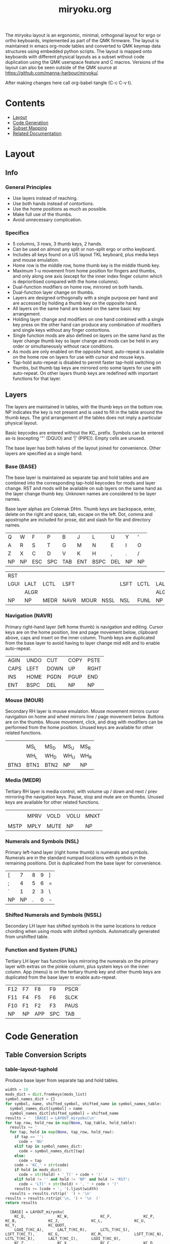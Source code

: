 #+Title: miryoku.org

[[https://raw.githubusercontent.com/manna-harbour/miryoku/master/kle-miryoku-keycodes.png]]

The miryoku layout is an ergonomic, minimal, orthogonal layout for ergo or ortho
keyboards, implemented as part of the QMK firmware.  The layout is maintained in
emacs org-mode tables and converted to QMK keymap data structures using embedded
python scripts.  The layout is mapped onto keyboards with different physical
layouts as a subset without code duplication using the QMK userspace feature and
C macros.  Versions of the layout can also be seen outside of the QMK source at
[[https://github.com/manna-harbour/miryoku/]].

After making changes here call org-babel-tangle (C-c C-v t).

* Contents

- [[#layout][Layout]]
- [[#code-generation][Code Generation]]
- [[#subset-mapping][Subset Mapping]]
- [[#related-documentation][Related Documentation]]


* Layout
:PROPERTIES:
:CUSTOM_ID: layout
:END:

** Info

*** General Principles

    - Use layers instead of reaching.
    - Use both hands instead of contortions.
    - Use the home positions as much as possible.
    - Make full use of the thumbs.
    - Avoid unnecessary complication.


*** Specifics

    - 5 columns, 3 rows, 3 thumb keys, 2 hands.
    - Can be used on almost any split or non-split ergo or ortho keyboard.
    - Includes all keys found on a US layout TKL keyboard, plus media keys and
      mouse emulation.
    - Home row is the middle row, home thumb key is the middle thumb key.
    - Maximum 1-u movement from home position for fingers and thumbs, and only
      along one axis (except for the inner index finger column which is
      deprioritised compared with the home columns).
    - Dual-function modifiers on home row, mirrored on both hands.
    - Dual-function layer change on thumbs.
    - Layers are designed orthogonally with a single purpose per hand and are
      accessed by holding a thumb key on the opposite hand.
    - All layers on the same hand are based on the same basic key arrangement.
    - Holding layer change and modifiers on one hand combined with a single key
      press on the other hand can produce any combination of modifiers and
      single keys without any finger contortions.
    - Single function mods are also defined on layers on the same hand as the
      layer change thumb key so layer change and mods can be held in any order
      or simultaneously without race conditions.
    - As mods are only enabled on the opposite hand, auto-repeat is available on
      the home row on layers for use with cursor and mouse keys.
    - Tap-hold auto-repeat is disabled to permit faster tap-hold switching on
      thumbs, but thumb tap keys are mirrored onto some layers for use with
      auto-repeat.  On other layers thumb keys are redefined with important
      functions for that layer.


** Layers

The layers are maintained in tables, with the thumb keys on the bottom row.  NP
indicates the key is not present and is used to fill in the table around the
thumb keys.  The grid arrangement of the tables does not imply a particular
physical layout.

Basic keycodes are entered without the KC_ prefix.  Symbols can be entered as-is
(excepting '"' (DQUO) and '|' (PIPE)).  Empty cells are unused.

The base layer has both halves of the layout joined for convenience.  Other
layers are specified as a single hand.

*** Base (BASE)


The base layer is maintained as separate tap and hold tables and are combined
into the corresponding tap-hold keycodes for mods and layer change.  RST and
mods will be available on sub layers on the same hand as the layer change thumb
key.  Unknown names are considered to be layer names.

Base layer alphas are Colemak DHm.  Thumb keys are backspace, enter, delete on
the right and space, tab, escape on the left.  Dot, comma and apostrophe are
included for prose, dot and slash for file and directory names.

#+NAME: tap
| Q    | W    | F    | P    | B    | J    | L    | U    | Y    | '    |
| A    | R    | S    | T    | G    | M    | N    | E    | I    | O    |
| Z    | X    | C    | D    | V    | K    | H    | ,    | .    | /    |
| NP   | NP   | ESC  | SPC  | TAB  | ENT  | BSPC | DEL  | NP   | NP   |

#+NAME: hold
| RST  |      |      |      |      |      |      |      |      | RST  |
| LGUI | LALT | LCTL | LSFT |      |      | LSFT | LCTL | LALT | LGUI |
|      | ALGR |      |      |      |      |      |      | ALGR |      |
| NP   | NP   | MEDR | NAVR | MOUR | NSSL | NSL  | FUNL | NP   | NP   |


*** Navigation (NAVR)

Primary right-hand layer (left home thumb) is navigation and editing.  Cursor
keys are on the home position, line and page movement below, clipboard above,
caps and insert on the inner column.  Thumb keys are duplicated from the base
layer to avoid having to layer change mid edit and to enable auto-repeat.

#+NAME: navr
| AGIN | UNDO | CUT  | COPY | PSTE |
| CAPS | LEFT | DOWN | UP   | RGHT |
| INS  | HOME | PGDN | PGUP | END  |
| ENT  | BSPC | DEL  | NP   | NP   |


*** Mouse (MOUR)

Secondary RH layer is mouse emulation.  Mouse movement mirrors cursor navigation
on home and wheel mirrors line / page movement below.  Buttons are on the
thumbs.  Mouse movement, click, and drag with modifiers can be performed from
the home position.  Unused keys are available for other related functions.

#+NAME: mour
|      |      |      |      |      |
|      | MS_L | MS_D | MS_U | MS_R |
|      | WH_L | WH_D | WH_U | WH_R |
| BTN3 | BTN1 | BTN2 | NP   | NP   |


*** Media (MEDR)

Tertiary RH layer is media control, with volume up / down and next / prev
mirroring the navigation keys.  Pause, stop and mute are on thumbs.  Unused keys
are available for other related functions.

#+NAME: medr
|      |      |      |      |      |
|      | MPRV | VOLD | VOLU | MNXT |
|      |      |      |      |      |
| MSTP | MPLY | MUTE | NP   | NP   |


*** Numerals and Symbols (NSL)

Primary left-hand layer (right home thumb) is numerals and symbols.  Numerals
are in the standard numpad locations with symbols in the remaining positions.
Dot is duplicated from the base layer for convenience.

#+NAME: nsl
| [    | 7    | 8    | 9    | ]    |
| ;    | 4    | 5    | 6    | =    |
| `    | 1    | 2    | 3    | \    |
| NP   | NP   | .    | 0    | -    |


*** Shifted Numerals and Symbols (NSSL)

Secondary LH layer has shifted symbols in the same locations to reduce chording
when using mods with shifted symbols.  Automatically generated from unshifted
table.


*** Function and System (FUNL)

Tertiary LH layer has function keys mirroring the numerals on the primary layer
with extras on the pinkie column, plus system keys on the inner column.  App
(menu) is on the tertiary thumb key and other thumb keys are duplicated from the
base layer to enable auto-repeat.


#+NAME: funl
| F12  | F7   | F8   | F9   | PSCR |
| F11  | F4   | F5   | F6   | SLCK |
| F10  | F1   | F2   | F3   | PAUS |
| NP   | NP   | APP  | SPC  | TAB  |


*** COMMENT Templates

#+NAME: tem
| <l4> | <l4> | <l4> | <l4> | <l4> | <l4> | <l4> | <l4> | <l4> | <l4> |
|------+------+------+------+------+------+------+------+------+------|
|      |      |      |      |      |      |      |      |      |      |
|      |      |      |      |      |      |      |      |      |      |
|      |      |      |      |      |      |      |      |      |      |
| NP   | NP   |      |      |      |      |      |      | NP   | NP   |


Duplicate base layer tap keys on thumbs rather than trans to enable auto-repeat.

#+NAME: temr
| <l4> | <l4> | <l4> | <l4> | <l4> |
|------+------+------+------+------|
|      |      |      |      |      |
|      |      |      |      |      |
|      |      |      |      |      |
| ENT  | BSPC | DEL  | NP   | NP   |

#+NAME: teml
| <l4> | <l4> | <l4> | <l4> | <l4> |
|------+------+------+------+------|
|      |      |      |      |      |
|      |      |      |      |      |
|      |      |      |      |      |
| NP   | NP   | ESC  | SPC  | TAB  |


* Code Generation
:PROPERTIES:
:CUSTOM_ID: code-generation
:END:

** Table Conversion Scripts

*** table-layout-taphold

Produce base layer from separate tap and hold tables.

#+NAME: table-layout-taphold
#+BEGIN_SRC python :var tap_table=tap :var hold_table=hold :var symbol_names_table=symbol-names :var mods_list=mods :tangle no :results verbatim
width = 19
mods_dict = dict.fromkeys(mods_list)
symbol_names_dict = {}
for symbol, name, shifted_symbol, shifted_name in symbol_names_table:
  symbol_names_dict[symbol] = name
  symbol_names_dict[shifted_symbol] = shifted_name
results = '  [BASE] = LAYOUT_miryoku(\n'
for tap_row, hold_row in map(None, tap_table, hold_table):
  results += '    '
  for tap, hold in map(None, tap_row, hold_row):
    if tap == '':
      code = 'NU'
    elif tap in symbol_names_dict:
      code = symbol_names_dict[tap]
    else:
      code = tap
    code = 'KC_' + str(code)
    if hold in mods_dict:
      code = str(hold) + '_T(' + code + ')'
    elif hold != '' and hold != 'NP' and hold != 'RST':
      code = 'LT(' + str(hold) + ', ' + code + ')'
    results += (code + ', ').ljust(width)
  results = results.rstrip(' ') + '\n'
results = results.rstrip('\n, ') + '\n  )'
return results
#+END_SRC

#+RESULTS: table-layout-taphold
:   [BASE] = LAYOUT_miryoku(
:     KC_Q,              KC_W,              KC_F,              KC_P,              KC_B,              KC_J,              KC_L,              KC_U,              KC_Y,              KC_QUOT,
:     LGUI_T(KC_A),      LALT_T(KC_R),      LCTL_T(KC_S),      LSFT_T(KC_T),      KC_G,              KC_M,              LSFT_T(KC_N),      LCTL_T(KC_E),      LALT_T(KC_I),      LGUI_T(KC_O),
:     KC_Z,              KC_X,              KC_C,              KC_D,              KC_V,              KC_K,              KC_H,              KC_COMM,           KC_DOT,            KC_SLSH,
:     KC_NP,             KC_NP,             LT(MEDR, KC_ESC),  LT(NAVR, KC_SPC),  LT(MOUR, KC_TAB),  LT(NSSL, KC_ENT),  LT(NSL, KC_BSPC),  LT(FUNL, KC_DEL),  KC_NP,             KC_NP
:   )


*** table-layout-half

Produce sub layers given layer name and corresponding table for single hand and
incorporating mods and reset from base layer.  Layer names must end with R or L.
A layer with shifted symbols can also be generated.

#+NAME: table-layout-half
#+BEGIN_SRC python :var hold_table=hold :var layer_name="NSL" :var half_table=nsl :var symbol_names_table=symbol-names :var mods_list=mods :var shift="false" :tangle no :results verbatim
width = 9
mods_dict = dict.fromkeys(mods_list)
symbol_names_dict = {}
shifted_symbol_names_dict = {}
for symbol, name, shifted_symbol, shifted_name in symbol_names_table:
  symbol_names_dict[symbol] = name
  symbol_names_dict[shifted_symbol] = shifted_name
  shifted_symbol_names_dict[symbol] = shifted_name
length = len(half_table[0])
mode = layer_name[-1:].lower()
results = '  [' + layer_name + '] = LAYOUT_miryoku(\n'
for half_row, hold_row in map(None, half_table, hold_table):
  results += '    '
  hold_row_l, hold_row_r = hold_row[:length], hold_row[length:]
  for lr, hold_row_lr in ('l', hold_row_l), ('r', hold_row_r):
    if lr == mode:
      for half in half_row:
        if half == '':
          code = 'NU'
        elif shift == "true" and half in shifted_symbol_names_dict:
          code = shifted_symbol_names_dict[half]
        elif half in symbol_names_dict:
          code = symbol_names_dict[half]
        else:
          code = half
        results += ('KC_' + str(code) + ', ').ljust(width)
    else:
      for hold in hold_row_lr:
        if hold == '' or hold != 'NP' and hold != 'RST' and hold not in mods_dict:
          code = 'NA'
        else:
          code = hold
        results += ('KC_' + str(code) + ', ').ljust(width)
  results = results.rstrip(' ') + '\n'
results = results.rstrip('\n, ') + '\n  )'
return results
#+END_SRC

#+RESULTS: table-layout-half
:   [NSL] = LAYOUT_miryoku(
:     KC_LBRC, KC_7,    KC_8,    KC_9,    KC_RBRC, KC_NA,   KC_NA,   KC_NA,   KC_NA,   KC_RST,
:     KC_SCLN, KC_4,    KC_5,    KC_6,    KC_EQL,  KC_NA,   KC_LSFT, KC_LCTL, KC_LALT, KC_LGUI,
:     KC_GRV,  KC_1,    KC_2,    KC_3,    KC_BSLS, KC_NA,   KC_NA,   KC_NA,   KC_NA,   KC_NA,
:     KC_NP,   KC_NP,   KC_DOT,  KC_0,    KC_MINS, KC_NA,   KC_NA,   KC_NA,   KC_NP,   KC_NP
:   )


*** table-enums

Produce layer enums from layer names in hold table.

#+NAME: table-enums
#+BEGIN_SRC python :var hold_table=hold :var mods_list=mods :tangle no
mods_dict = dict.fromkeys(mods_list)
results = 'enum layers { BASE, '
for hold_row in hold_table:
  for hold in hold_row:
    if hold not in mods_dict and hold != '' and hold != 'NP' and hold != 'RST':
      results += hold + ', '
results = results.rstrip(', ') + ' };'
return results
#+END_SRC

#+RESULTS: table-enums
: enum layers { BASE, MEDR, NAVR, MOUR, NSSL, NSL, FUNL };


** Data

*** symbol-names

Symbol, name, and shifted symbol mappings for use in tables.

#+NAME: symbol-names
| `    | GRV  | ~    | TILD |
| -    | MINS | _    | UNDS |
| =    | EQL  | +    | PLUS |
| [    | LBRC | {    | LCBR |
| ]    | RBRC | }    | RCBR |
| \    | BSLS | PIPE | PIPE |
| ;    | SCLN | :    | COLN |
| '    | QUOT | DQUO | DQUO |
| ,    | COMM | <    | LT   |
| .    | DOT  | >    | GT   |
| /    | SLSH | ?    | QUES |
| 1    | 1    | !    | EXLM |
| 2    | 2    | @    | AT   |
| 3    | 3    | #    | HASH |
| 4    | 4    | $    | DLR  |
| 5    | 5    | %    | PERC |
| 6    | 6    | ^    | CIRC |
| 7    | 7    | &    | AMPR |
| 8    | 8    | *    | ASTR |
| 9    | 9    | (    | LPRN |
| 0    | 0    | )    | RPRN |


*** mods

Modifiers usable in hold table.  Need to have the same name for KC_ and _T versions.

#+NAME: mods
- LSFT
- LCTL
- LALT
- LGUI
- ALGR


** Other

*** header

Header for tangled src files.

#+NAME: header
#+BEGIN_SRC C :tangle no
generated from users/manna-harbour_miryoku/miryoku.org
#+END_SRC


* Subset Mapping
:PROPERTIES:
:CUSTOM_ID: subset-mapping
:END:

** Userspace

The keymap and configuration are shared between keyboards.  The keymap is
defined for LAYOUT_miryoku which is 10x4, with the outer 2 positions on the
bottom row unused and the rest of the bottom row are the thumb keys.


*** manna-harbour_miryoku.c

Contains the keymap.  Included from keymap.c

[[./manna-harbour_miryoku.c][users/manna-harbour_miryoku/manna-harbour_miryoku.c]]
#+BEGIN_SRC C :noweb yes :tangle manna-harbour_miryoku.c

// <<header>>

#include QMK_KEYBOARD_H

#define KC_NP KC_NO // key is not present
#define KC_NA KC_NO // present but not available for use
#define KC_NU KC_NO // available but not used
#define KC_RST RESET

<<table-enums()>>

const uint16_t PROGMEM keymaps[][MATRIX_ROWS][MATRIX_COLS] = {
<<table-layout-taphold()>>,
<<table-layout-half(layer_name="NAVR", half_table=navr)>>,
<<table-layout-half(layer_name="MOUR", half_table=mour)>>,
<<table-layout-half(layer_name="MEDR", half_table=medr)>>,
<<table-layout-half(layer_name="FUNL", half_table=funl)>>,
<<table-layout-half(layer_name="NSL", half_table=nsl)>>,
<<table-layout-half(layer_name="NSSL", half_table=nsl, shift="true")>>
};
#+END_SRC


*** config.h

Config options.  Automatically included.

[[./config.h][users/manna-harbour_miryoku/config.h]]
#+BEGIN_SRC C :noweb yes :tangle config.h

// <<header>>

#pragma once

// Prevent normal rollover on alphas from accidentally triggering mods.
#define IGNORE_MOD_TAP_INTERRUPT

// Enable rapid switch from tap to hold, disables double tap hold auto-repeat.
#define TAPPING_FORCE_HOLD

// Recommended for heavy chording.
#define QMK_KEYS_PER_SCAN 4

#+END_SRC


*** rules.mk

Build options.  Automatically included.

[[./rules.mk][users/manna-harbour_miryoku/rules.mk]]
#+BEGIN_SRC makefile :noweb yes :tangle rules.mk

# <<header>>

MOUSEKEY_ENABLE = yes        # Mouse keys(+4700)
EXTRAKEY_ENABLE = yes        # Audio control and System control(+450)

#+END_SRC


** Layouts

To use the keymap on a keyboard supporting the layouts feature, LAYOUT_miryoku
is defined as a macro mapping onto the layout's own LAYOUT macro, leaving the
unused keys as KC_NO.  The userspace keymap is then included.

*** ergodox

For the ergodox layout, the main 5x3 alphas are used as usual. The primary and
secondary thumb keys are the inner and outer 2u thumb keys and the tertiary
thumb key is the innermost key of the partial bottom row.  The remaining keys
are unused.

[[../../layouts/community/ergodox/manna-harbour_miryoku/keymap.c][layouts/community/ergodox/manna-harbour_miryoku/keymap.c]]
#+BEGIN_SRC C :noweb yes :tangle ../../layouts/community/ergodox/manna-harbour_miryoku/keymap.c

// <<header>>

#define LAYOUT_miryoku(\
K00,   K01,   K02,   K03,   K04,   K05,   K06,   K07,   K08,   K09,\
K10,   K11,   K12,   K13,   K14,   K15,   K16,   K17,   K18,   K19,\
K20,   K21,   K22,   K23,   K24,   K25,   K26,   K27,   K28,   K29,\
N30,   N31,   K32,   K33,   K34,   K35,   K36,   K37,   N38,   N39\
)\
LAYOUT_ergodox_pretty( \
KC_NO, KC_NO, KC_NO, KC_NO, KC_NO, KC_NO, KC_NO, KC_NO, KC_NO, KC_NO, KC_NO, KC_NO, KC_NO, KC_NO, \
KC_NO, K00,   K01,   K02,   K03,   K04,   KC_NO, KC_NO, K05,   K06,   K07,   K08,   K09,   KC_NO, \
KC_NO, K10,   K11,   K12,   K13,   K14,                 K15,   K16,   K17,   K18,   K19,   KC_NO, \
KC_NO, K20,   K21,   K22,   K23,   K24,   KC_NO, KC_NO, K25,   K26,   K27,   K28,   K29,   KC_NO, \
KC_NO, KC_NO, KC_NO, KC_NO, K32,                               K37,   KC_NO, KC_NO, KC_NO, KC_NO, \
                                   KC_NO, KC_NO, KC_NO, KC_NO, \
                                          KC_NO, KC_NO, \
                            K33,   K34,   KC_NO, KC_NO, K35,   K36 \
)

#include "manna-harbour_miryoku.c"

#+END_SRC

To build for any keyboard using the this layout (ergodone, ergodox_ez,
ergodox_infinity, hotdox) e.g. the ergodox_ez,

#+BEGIN_SRC sh :tangle no
cd ../.. && make ergodox_ez:manna-harbour_miryoku:teensy
#+END_SRC



*** ortho_4x12

For the ortho_4x12 layout, the right half as is as follows: The rightmost column
bottom 3 rows is the pinkie column.  The middle 4 columns top 3 rows are for the
remaining fingers.  The pinkie column is one row lower than the other columns to
provide some column stagger on ortho keyboards.  The bottom row left 3 columns
are the thumb keys.  The remaining keys are unused.

[[../../layouts/community/ortho_4x12/manna-harbour_miryoku/keymap.c][layouts/community/ortho_4x12/manna-harbour_miryoku/keymap.c]]
#+BEGIN_SRC C :noweb yes :tangle ../../layouts/community/ortho_4x12/manna-harbour_miryoku/keymap.c

// <<header>>

#define LAYOUT_miryoku(\
K00,   K01,   K02,   K03,   K04,   K05,   K06,   K07,   K08,   K09,\
K10,   K11,   K12,   K13,   K14,   K15,   K16,   K17,   K18,   K19,\
K20,   K21,   K22,   K23,   K24,   K25,   K26,   K27,   K28,   K29,\
N30,   N31,   K32,   K33,   K34,   K35,   K36,   K37,   N38,   N39\
)\
LAYOUT_ortho_4x12(\
KC_NO, K01,   K02,   K03,   K04,   KC_NO, KC_NO, K05,   K06,   K07,   K08,   KC_NO,\
K00,   K11,   K12,   K13,   K14,   KC_NO, KC_NO, K15,   K16,   K17,   K18,   K09,\
K10,   K21,   K22,   K23,   K24,   KC_NO, KC_NO, K25,   K26,   K27,   K28,   K19,\
K20,   KC_NO, KC_NO, K32,   K33,   K34,   K35,   K36,   K37,   KC_NO, KC_NO, K29\
)

#include "manna-harbour_miryoku.c"

#+END_SRC

To build for any keyboard using this layout (4x4, nori, chimera_ls, contra,
divergetm2, jj40, lets_split, lets_split_eh, meira, niu_mini, planck, telophase,
vitamins_included, zinc, zlant, ortho48, kbd4x, levinson, wavelet, plaid)
e.g. the levinson,

#+BEGIN_SRC sh :tangle no
make keebio/levinson:manna-harbour_miryoku:avrdude
#+END_SRC


** Keyboards

To use the keymap on a keyboard which does not support the layouts feature,
LAYOUT_miryoku is defined as a macro mapping onto the keyboard's own LAYOUT
macro, leaving the unused keys as KC_NO.  The userspace keymap is then included.


*** crkbd

The outer columns are unused.

[[../../keyboards/crkbd/keymaps/manna-harbour_miryoku/keymap.c][keyboards/crkbd/keymaps/manna-harbour_miryoku/keymap.c]]
#+BEGIN_SRC C :noweb yes :tangle ../../keyboards/crkbd/keymaps/manna-harbour_miryoku/keymap.c

// <<header>>

#define LAYOUT_miryoku( \
       K00,   K01,   K02,   K03,   K04,   K05,   K06,   K07,   K08,   K09, \
       K10,   K11,   K12,   K13,   K14,   K15,   K16,   K17,   K18,   K19, \
       K20,   K21,   K22,   K23,   K24,   K25,   K26,   K27,   K28,   K29, \
       N30,   N31,   K32,   K33,   K34,   K35,   K36,   K37,   N38,   N39 \
) \
LAYOUT( \
KC_NO, K00,   K01,   K02,   K03,   K04,   K05,   K06,   K07,   K08,   K09,   KC_NO, \
KC_NO, K10,   K11,   K12,   K13,   K14,   K15,   K16,   K17,   K18,   K19,   KC_NO, \
KC_NO, K20,   K21,   K22,   K23,   K24,   K25,   K26,   K27,   K28,   K29,   KC_NO, \
                     K32,   K33,   K34,   K35,   K36,   K37 \
)

#include "manna-harbour_miryoku.c"

#+END_SRC

To build for this keyboard,

#+BEGIN_SRC sh :tangle no
cd ../.. && make crkbd:manna-harbour_miryoku:avrdude
#+END_SRC


* Related Documentation
:PROPERTIES:
:CUSTOM_ID: related-documentation
:END:


** QMK

- https://qmk.fm/
- https://docs.qmk.fm/#/getting_started_introduction
- https://docs.qmk.fm/#/hardware_keyboard_guidelines
- https://docs.qmk.fm/#/config_options
- https://docs.qmk.fm/#/keycodes
- https://docs.qmk.fm/#/feature_advanced_keycodes
- https://docs.qmk.fm/#/feature_layouts
- https://docs.qmk.fm/#/feature_userspace
- https://docs.qmk.fm/#/getting_started_make_guide


** Org Mode

- https://orgmode.org/
- https://orgmode.org/manual/Tables.html
- https://orgmode.org/manual/Working-with-Source-Code.html

